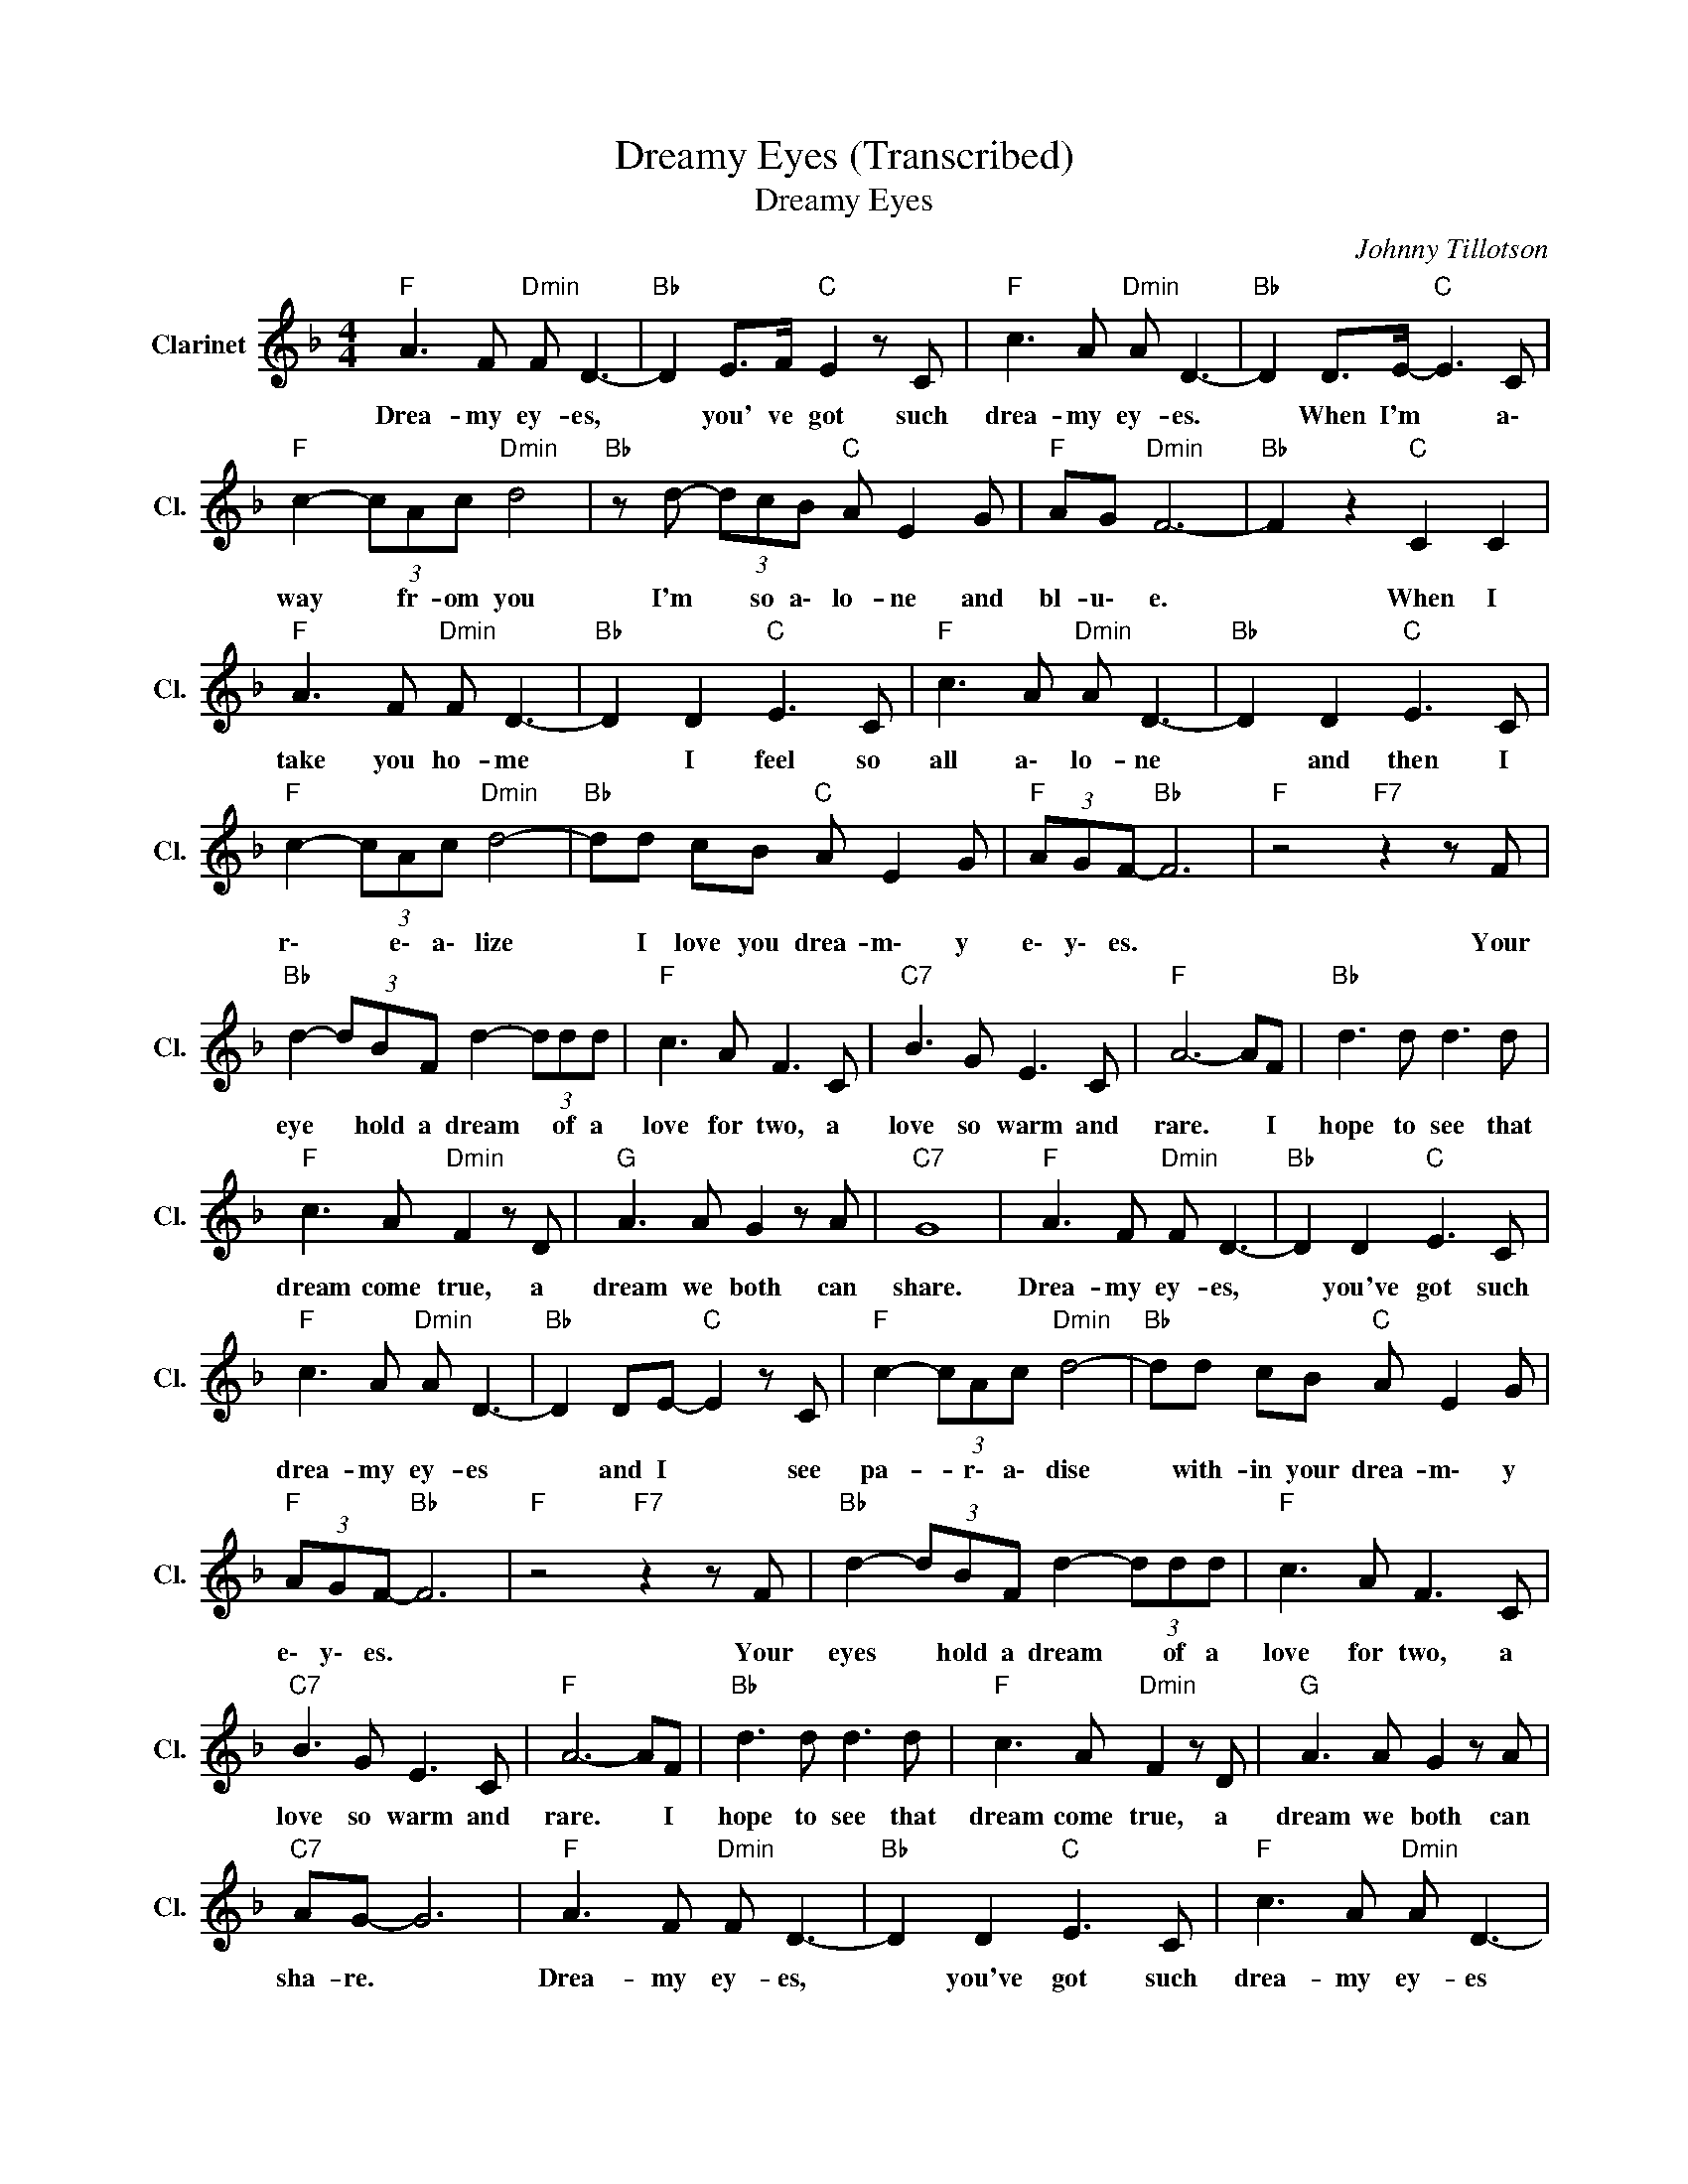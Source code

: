 X:1
T:Dreamy Eyes (Transcribed)
T:Dreamy Eyes
C:Johnny Tillotson
Z:All Rights Reserved
L:1/8
M:4/4
K:F
V:1 treble nm="Clarinet" snm="Cl."
%%MIDI channel 12
%%MIDI program 71
V:1
"F " A3 F"Dmin" F D3- |"Bb " D2 E>F"C " E2 z C |"F " c3 A"Dmin" A D3- |"Bb " D2 D>E-"C " E3 C | %4
w: Drea- my ey- es,|* you' ve got such|drea- my ey- es.|* When I'm * a\-|
"F " c2- (3cAc"Dmin" d4 |"Bb " z d- (3dcB"C " A E2 G |"F " AG"Dmin" F6- |"Bb " F2 z2"C " C2 C2 | %8
w: way * fr- om you|I'm * so a\- lo- ne and|bl- u\- e.|* When I|
"F " A3 F"Dmin" F D3- |"Bb " D2 D2"C " E3 C |"F " c3 A"Dmin" A D3- |"Bb " D2 D2"C " E3 C | %12
w: take you ho- me|* I feel so|all a\- lo- ne|* and then I|
"F " c2- (3cAc"Dmin" d4- |"Bb " dd cB"C " A E2 G |"F " (3AGF-"Bb " F6 |"F " z4"F7" z2 z F | %16
w: r\- * e\- a\- lize|* I love you drea- m\- y|e\- y\- es. *|Your|
"Bb " d2- (3dBF d2- (3ddd |"F " c3 A F3 C |"C7" B3 G E3 C |"F " A6- AF |"Bb " d3 d d3 d | %21
w: eye * hold a dream * of a|love for two, a|love so warm and|rare. * I|hope to see that|
"F " c3 A"Dmin" F2 z D |"G " A3 A G2 z A |"C7" G8 |"F " A3 F"Dmin" F D3- |"Bb " D2 D2"C " E3 C | %26
w: dream come true, a|dream we both can|share.|Drea- my ey- es,|* you've got such|
"F " c3 A"Dmin" A D3- |"Bb " D2 DE-"C " E2 z C |"F " c2- (3cAc"Dmin" d4- |"Bb " dd cB"C " A E2 G | %30
w: drea- my ey- es|* and I * see|pa- * r\- a\- dise|* with- in your drea- m\- y|
"F " (3AGF-"Bb " F6 |"F " z4"F7" z2 z F |"Bb " d2- (3dBF d2- (3ddd |"F " c3 A F3 C | %34
w: e\- y\- es. *|Your|eyes * hold a dream * of a|love for two, a|
"C7" B3 G E3 C |"F " A6- AF |"Bb " d3 d d3 d |"F " c3 A"Dmin" F2 z D |"G " A3 A G2 z A | %39
w: love so warm and|rare. * I|hope to see that|dream come true, a|dream we both can|
"C7" AG- G6 |"F " A3 F"Dmin" F D3- |"Bb " D2 D2"C " E3 C |"F " c3 A"Dmin" A D3- | %43
w: sha- re. *|Drea- my ey- es,|* you've got such|drea- my ey- es|
"Bb " D2 DE-"C " E2 z C |"F " c2- (3cAc"Dmin" d4- |"Bb " dd cB"C " A E2 G | %46
w: * and I * see|pa- * r\- i\- dise|* with- in your drea- m\- y|
"F " (3AGF- FC"Bb " DF GD |"F " F8- | F4 z4 |] %49
w: e\- * * * y\- * * * *|es.||

